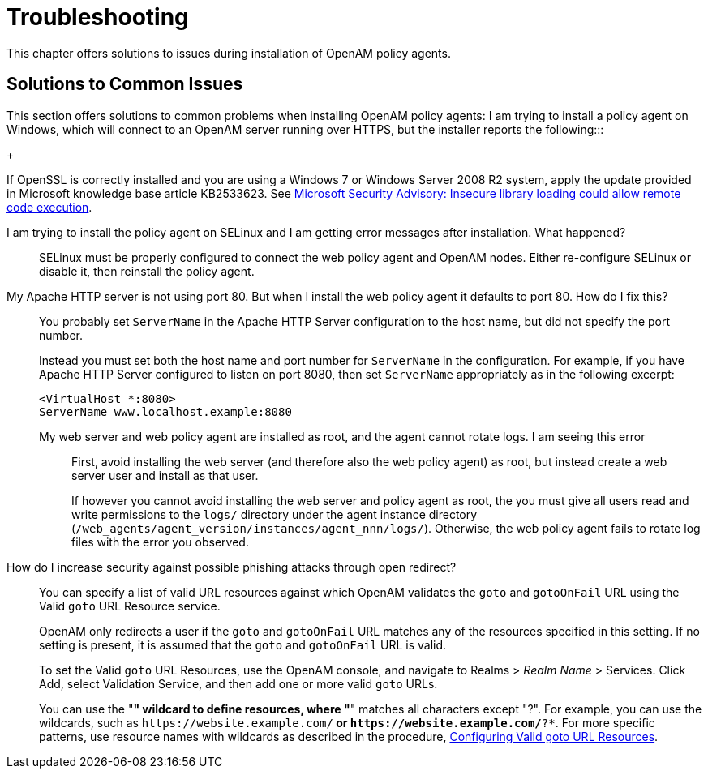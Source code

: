 ////
  The contents of this file are subject to the terms of the Common Development and
  Distribution License (the License). You may not use this file except in compliance with the
  License.
 
  You can obtain a copy of the License at legal/CDDLv1.0.txt. See the License for the
  specific language governing permission and limitations under the License.
 
  When distributing Covered Software, include this CDDL Header Notice in each file and include
  the License file at legal/CDDLv1.0.txt. If applicable, add the following below the CDDL
  Header, with the fields enclosed by brackets [] replaced by your own identifying
  information: "Portions copyright [year] [name of copyright owner]".
 
  Copyright 2017 ForgeRock AS.
  Portions Copyright 2024 3A Systems LLC.
////

:figure-caption!:
:example-caption!:
:table-caption!:
:leveloffset: -1"


[#chap-troubleshooting]
== Troubleshooting

This chapter offers solutions to issues during installation of OpenAM policy agents.
[#solutions-to-common-issues]
=== Solutions to Common Issues
This section offers solutions to common problems when installing OpenAM policy agents:
I am trying to install a policy agent on Windows, which will connect to an OpenAM server running over HTTPS, but the installer reports the following:::
+
--
If OpenSSL is correctly installed and you are using a Windows 7 or Windows Server 2008 R2 system, apply the update provided in Microsoft knowledge base article KB2533623. See link:https://support.microsoft.com/en-us/kb/2533623[Microsoft Security Advisory: Insecure library loading could allow remote code execution, window=\_top].

--

I am trying to install the policy agent on SELinux and I am getting error messages after installation. What happened?::
+
--
SELinux must be properly configured to connect the web policy agent and OpenAM nodes. Either re-configure SELinux or disable it, then reinstall the policy agent.

--

My Apache HTTP server is not using port 80. But when I install the web policy agent it defaults to port 80. How do I fix this?::
+
--
You probably set `ServerName` in the Apache HTTP Server configuration to the host name, but did not specify the port number.

Instead you must set both the host name and port number for `ServerName` in the configuration. For example, if you have Apache HTTP Server configured to listen on port 8080, then set `ServerName` appropriately as in the following excerpt:

[source]
----
<VirtualHost *:8080>
ServerName www.localhost.example:8080
----

--

My web server and web policy agent are installed as root, and the agent cannot rotate logs. I am seeing this error:::
+
--
First, avoid installing the web server (and therefore also the web policy agent) as root, but instead create a web server user and install as that user.

If however you cannot avoid installing the web server and policy agent as root, the you must give all users read and write permissions to the `logs/` directory under the agent instance directory (`/web_agents/agent_version/instances/agent_nnn/logs/`). Otherwise, the web policy agent fails to rotate log files with the error you observed.

--

How do I increase security against possible phishing attacks through open redirect?::
+
--
You can specify a list of valid URL resources against which OpenAM validates the `goto` and `gotoOnFail` URL using the Valid `goto` URL Resource service.

OpenAM only redirects a user if the `goto` and `gotoOnFail` URL matches any of the resources specified in this setting. If no setting is present, it is assumed that the `goto` and `gotoOnFail` URL is valid.

To set the Valid `goto` URL Resources, use the OpenAM console, and navigate to Realms > __Realm Name__ > Services. Click Add, select Validation Service, and then add one or more valid `goto` URLs.

You can use the "*" wildcard to define resources, where "*" matches all characters except "?". For example, you can use the wildcards, such as `\https://website.example.com/*` or `\https://website.example.com/*?*`. For more specific patterns, use resource names with wildcards as described in the procedure, link:../../../docs/openam/13/admin-guide/#configure-valid-goto-url-resources[Configuring Valid goto URL Resources, window=\_blank].

--


